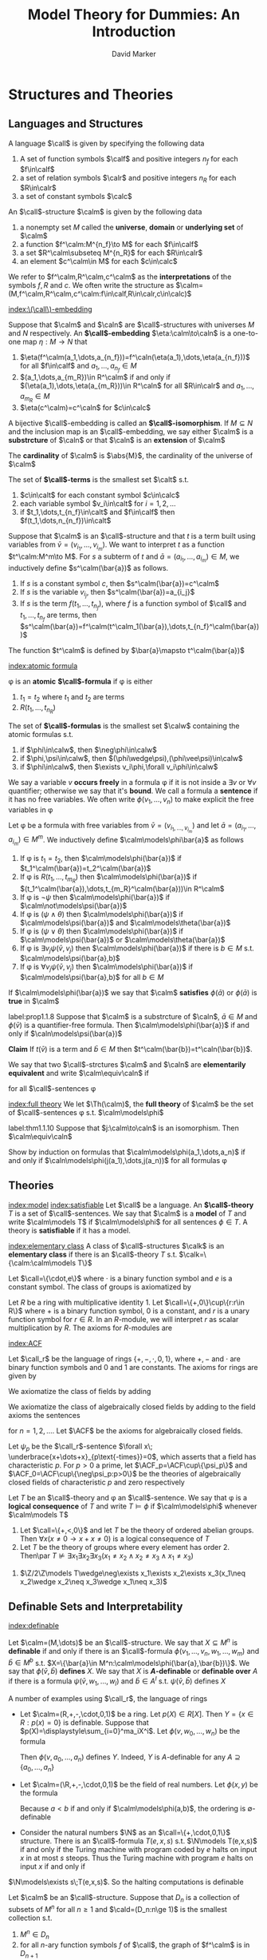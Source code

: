 #+TITLE: Model Theory for Dummies: An Introduction
#+AUTHOR: David Marker


#+LATEX_HEADER: \input{preamble.tex}
#+EXPORT_FILE_NAME: ../latex/ModelTheoryAnIntroduction/ModelTheoryAnIntroduction.tex
* Structures and Theories
** Languages and Structures
   #+ATTR_LATEX: :options []
   #+BEGIN_definition
   A language $\call$ is given by specifying the following data
   1. A set of function symbols $\calf$ and positive integers $n_f$ for each
      $f\in\calf$
   2. a set of relation symbols $\calr$ and positive integers $n_R$ for each
      $R\in\calr$
   3. a set of constant symbols $\calc$
   #+END_definition

   #+ATTR_LATEX: :options []
   #+BEGIN_definition
   An \(\call\)-structure $\calm$ is given by the following data
   1. a nonempty set $M$ called the *universe*, *domain* or *underlying set*
      of $\calm$
   2. a function $f^\calm:M^{n_f}\to M$ for each $f\in\calf$
   3. a set $R^\calm\subseteq M^{n_R}$ for each $R\in\calr$
   4. an element $c^\calm\in M$ for each $c\in\calc$
   #+END_definition

   We refer to $f^\calm,R^\calm,c^\calm$ as the *interpretations* of the
   symbols $f,R$ and $c$. We often write the structure as
   $\calm=(M,f^\calm,R^\calm,c^\calm:f\in\calf,R\in\calr,c\in\calc)$ 

   [[index:\(\call\)-embedding]]
   #+ATTR_LATEX: :options []
   #+BEGIN_definition
   Suppose that $\calm$ and $\caln$ are \(\call\)-structures with universes $M$
   and $N$ respectively. An *\(\call\)-embedding* $\eta:\calm\to\caln$ is a
   one-to-one map $\eta:M\to N$ that
   1. $\eta(f^\calm(a_1,\dots,a_{n_f}))=f^\caln(\eta(a_1),\dots,\eta(a_{n_f}))$
      for all $f\in\calf$ and $a_1,\dots,a_{n_f}\in M$
   2. $(a_1,\dots,a_{m_R})\in R^\calm$ if and only if
      $(\eta(a_1),\dots,\eta(a_{m_R}))\in R^\caln$ for all $R\in\calr$ and
      $a_1,\dots,a_{m_R}\in M$
   3. $\eta(c^\calm)=c^\caln$ for $c\in\calc$
   #+END_definition

   A bijective \(\call\)-embedding is called an *\(\call\)-isomorphism*. If
   $M\subseteq N$ and the inclusion map is an \(\call\)-embedding, we say either
   $\calm$ is a *substrcture* of $\caln$ or that $\caln$ is an *extension*
   of $\calm$

   The *cardinality* of $\calm$ is $\abs{M}$, the cardinality of the universe of \(\calm\)

   #+ATTR_LATEX: :options []
   #+BEGIN_definition
   The set of *\(\call\)-terms* is the smallest set $\calt$ s.t.
   1. $c\in\calt$ for each constant symbol $c\in\calc$
   2. each variable symbol $v_i\in\calt$ for $i=1,2,\dots$
   3. if $t_1,\dots,t_{n_f}\in\calt$ and $f\in\calf$ then
      $f(t_1,\dots,n_{n_f})\in\calt$ 
   #+END_definition


   Suppose that $\calm$ is an \(\call\)-structure and that $t$ is a term built
   using variables from $\bar{v}=(v_{i_1},\dots,v_{i_m})$. We want to interpret
   $t$ as a function $t^\calm:M^m\to M$. For $s$ a subterm of $t$ and
   $\bar{a}=(a_{i_1},\dots,a_{i_m})\in M$, we inductively define
   $s^\calm(\bar{a})$ as follows.
   1. If $s$ is a constant symbol $c$, then $s^\calm(\bar{a})=c^\calm$
   2. If $s$ is the variable $v_{i_j}$, then $s^\calm(\bar{a})=a_{i_j}$
   3. If $s$ is the term $f(t_1,\dots,t_{n_f})$, where $f$ is a function symbol
      of $\call$ and $t_1,\dots,t_{n_f}$ are terms, then 
      $s^\calm(\bar{a})=f^\calm(t^\calm_1(\bar{a}),\dots,t_{n_f}^\calm(\bar{a}))$

      
   The function $t^\calm$ is defined by $\bar{a}\mapsto t^\calm(\bar{a})$

   [[index:atomic formula]]
   #+ATTR_LATEX: :options []
   #+BEGIN_definition
   \phi is an *atomic* *\(\call\)-formula* if \phi is either
   1. $t_1=t_2$ where $t_1$ and $t_2$ are terms
   2. $R(t_1,\dots,t_{n_R})$


   The set of *\(\call\)-formulas* is the smallest set $\calw$ containing the
   atomic formulas s.t.
   1. if $\phi\in\calw$, then $\neg\phi\in\calw$
   2. if $\phi,\psi\in\calw$, then $(\phi\wedge\psi),(\phi\vee\psi)\in\calw$
   3. if $\phi\in\calw$, then $\exists v_i\phi,\forall v_i\phi\in\calw$
   #+END_definition

   We say a variable $v$ *occurs freely* in a formula \phi if it is not
   inside a $\exists v$ or $\forall v$ quantifier; otherwise we say that it's
   *bound*. We call a formula a *sentence* if it has no free variables. We
   often write $\phi(v_1,\dots,v_n)$ to make explicit the free variables in \phi

   #+ATTR_LATEX: :options []
   #+BEGIN_definition
   Let \phi be a formula with free variables from
   $\bar{v}=(v_{i_1,\dots,v_{i_m}})$ and let $\bar{a}=(a_{i_1},\dots,a_{i_m})\in
   M^m$. We inductively define $\calm\models\phi\bar{a}$ as follows
   1. If \phi is $t_1=t_2$, then $\calm\models\phi(\bar{a})$ if
      $t_1^\calm(\bar{a})=t_2^\calm(\bar{a})$ 
   2. If \phi is $R(t_1,\dots,t_{m_R})$ then $\calm\models\phi(\bar{a})$ if
      $(t_1^\calm(\bar{a}),\dots,t_{m_R}^\calm(\bar{a}))\in R^\calm$
   3. If \phi is $\neg\psi$ then $\calm\models\phi(\bar{a})$ if
      $\calm\not\models\psi(\bar{a})$
   4. If \phi is $(\psi\wedge\theta)$ then $\calm\models\phi(\bar{a})$ if
      $\calm\models\psi(\bar{a})$ and
      $\calm\models\theta(\bar{a})$
   5. If \phi is $(\psi\vee\theta)$ then $\calm\models\phi(\bar{a})$ if
      $\calm\models\psi(\bar{a})$ or
      $\calm\models\theta(\bar{a})$
   6. If \phi is $\exists v_j\psi(\bar{v},v_j)$ then $\calm\models\phi(\bar{a})$
      if there is $b\in M$ s.t. $\calm\models\psi(\bar{a},b)$
   7. If \phi is $\forall v_j\psi(\bar{v},v_j)$ then $\calm\models\phi(\bar{a})$
      if $\calm\models\psi(\bar{a},b)$ for all $b\in M$
   #+END_definition


   If $\calm\models\phi(\bar{a})$ we say that $\calm$ *satisfies*
   $\phi(\bar{a})$ or $\phi(\bar{a})$ is *true* in $\calm$

   #+ATTR_LATEX: :options []
   #+BEGIN_proposition
   label:prop1.1.8
   Suppose that $\calm$ is a substrcture of $\caln$, $\bar{a}\in M$ and
   $\phi(\bar{v})$ is a quantifier-free formula. Then
   $\calm\models\phi(\bar{a})$ if and only if $\caln\models\psi(\bar{a})$
   #+END_proposition

   #+BEGIN_proof
   *Claim* If $t(\bar{v})$ is a term and $\bar{b}\in M$ then
   $t^\calm(\bar{b})=t^\caln(\bar{b})$. 
   #+END_proof

   #+ATTR_LATEX: :options []
   #+BEGIN_definition
   We say that two \(\call\)-strctures $\calm$ and $\caln$ are *elementarily*
   *equivalent* and write $\calm\equiv\caln$ if
   \begin{equation*}
    \calm\models\phi\text{ if and only if } \caln\models\phi
   \end{equation*}
   for all \(\call\)-sentences \phi
   #+END_definition

   [[index:full theory]]
   We let $\Th(\calm)$, the *full theory* of $\calm$ be the set of
   \(\call\)-sentences \phi s.t. $\calm\models\phi$

   #+ATTR_LATEX: :options []
   #+BEGIN_theorem
   label:thm1.1.10
   Suppose that $j:\calm\to\caln$ is an isomorphism. Then $\calm\equiv\caln$
   #+END_theorem

   #+BEGIN_proof
   Show by induction on formulas that $\calm\models\phi(a_1,\dots,a_n)$ if and
   only if $\caln\models\phi(j(a_1),\dots,j(a_n))$ for all formulas \phi
   #+END_proof
** Theories
   [[index:model]]
   [[index:satisfiable]]
   Let $\call$ be a language. An *\(\call\)-theory* $T$ is a set of
   \(\call\)-sentences. We say that $\calm$ is a *model* of $T$ and write
   $\calm\models T$ if $\calm\models\phi$ for all sentences $\phi\in T$. A
   theory is *satisfiable* if it has a model.

   [[index:elementary class]]
   A class of \(\call\)-structures $\calk$ is an *elementary class* if there
   is an \(\call\)-theory $T$ s.t. $\calk=\{\calm:\calm\models T\}$
   #+ATTR_LATEX: :options [Groups]
   #+BEGIN_examplle
   Let $\call=\{\cdot,e\}$ where $\cdot$ is a binary function symbol and $e$ is a 
   constant symbol. The class of groups is axiomatized by
   \begin{align*}
   &\forall x\;e\cdot x=x\cdot e=x\\
   &\forall x\forall y\forall z\;x\cdot(y\cdot z)=(x\cdot y)\cdot z\\
   &\forall x\exists y\;x\cdot y=y\cdot x= e
   \end{align*}
   #+END_examplle

   #+ATTR_LATEX: :options [Left \(R\)-modules]
   #+BEGIN_examplle
   Let $R$ be a ring with multiplicative identity 1. Let
   $\call=\{+,0\}\cup\{r:r\in R\}$ where $+$ is a binary function symbol, 0 is a
   constant, and $r$ is a unary function symbol for $r\in R$. In an
   \(R\)-module, we will interpret $r$ as scalar multiplication by $R$. The
   axioms for \(R\)-modules are
   \begin{align*}
   &\forall x\e r(x+y)=r(x)+r(y)\text{ for each }r\in R\\
   &\forall x\e (r+s)(x)=r(x)+s(x)\text{ for each }r,s\in R\\
   &\forall x\e r(s(x))=rs(x)\text{ for } r,s\in R\\
   &\forall x\e 1(x)=x
   \end{align*}
   #+END_examplle
   [[index:ACF]]
   #+ATTR_LATEX: :options [Rings and Fields]
   #+BEGIN_examplle
   Let $\call_r$ be the language of rings $\{+,-,\cdot,0,1\}$, where $+,-$ and $\cdot$
   are binary function symbols and $0$ and $1$ are constants. The axioms for rings are given 
   by
   \begin{align*}
   &\forall x\forall y\forall z\;(x-y=z\leftrightarrow x=y+z)\\
   &\forall x\;x\cdot 0=0\\
   &\forall x\forall y\forall z\;x\cdot(y\cdot z)=(x\cdot y)\cdot z\\
   &\forall x\;x\cdot 1=1\cdot x=x\\
   &\forall x\forall y\forall z\;x\cdot(y+z)=(x\cdot y)+(x\cdot z)\\
   &\forall x\forall y\forall z\;(x+y)\cdot z=(x\cdot z)+(y\cdot z)
   \end{align*}
   We axiomatize the class of fields by adding
   \begin{align*}
   &\forall x\forall y\;x\cdot y=y\cdot x\\
   &\forall x\;(x\neq 0\to\exists y\;x\cdot y=1)
   \end{align*}
   We axiomatize the class of algebraically closed fields by adding to the field axioms the sentences
   \begin{equation*}
   \forall a_0\dots\forall a_{n-1}\exists x\;x^n+\displaystyle\sum_{i=1}^{n-1}
   a_ix^i=0
   \end{equation*}
   for $n=1,2,\dots$. Let \(\ACF\) be the axioms for algebraically closed fields.

   Let $\psi_p$ be the \(\call_r\)-sentence $\forall x\;
   \underbrace{x+\dots+x}_{p\text{-times}}=0$, which asserts that a field has characteristic
   $p$. For $p>0$ a prime, let $\ACF_p=\ACF\cup\{\psi_p\}$ and
   $\ACF_0=\ACF\cup\{\neg\psi_p:p>0\}$ be the theories of algebraically
   closed fields of characteristic $p$ and zero respectively
   #+END_examplle

   #+ATTR_LATEX: :options []
   #+BEGIN_definition
   Let $T$ be an \(\call\)-theory and \phi an \(\call\)-sentence. We say that
   \phi is a *logical consequence* of $T$ and write $T\models\phi$ if
   $\calm\models\phi$ whenever $\calm\models T$
   #+END_definition

   #+ATTR_LATEX: :options []
   #+BEGIN_proposition
   1. Let $\call=\{+,<,0\}$ and let $T$ be the theory of ordered abelian groups.
      Then $\forall x(x\neq 0\to x+x\neq 0)$ is a logical consequence of $T$
   2. Let $T$ be the theory of groups where every element has order 2. Then\par
      $T\not\models\exists x_1\exists x_2\exists x_3(x_1\neq x_2\wedge
      x_2\neq x_3\wedge x_1\neq x_3)$
   #+END_proposition

   #+BEGIN_proof
   2. $\Z/2\Z\models T\wedge\neg\exists x_1\exists x_2\exists x_3(x_1\neq x_2\wedge
      x_2\neq x_3\wedge x_1\neq x_3)$
   #+END_proof
** Definable Sets and Interpretability
   [[index:definable]]
   #+ATTR_LATEX: :options []
   #+BEGIN_definition
   Let $\calm=(M,\dots)$ be an \(\call\)-structure. We say that $X\subseteq M^n$
   is *definable* if and only if there is an \(\call\)-formula 
   $\phi(v_1,\dots,v_n,w_1,\dots,w_m)$ and $\bar{b}\in M^b$ s.t. 
   $X=\{\bar{a}\in M^n:\calm\models\phi(\bar{a},\bar{b})\}$. We say that
   $\phi(\bar{v},\bar{b})$ *defines* $X$. We say that $X$ is
   *\(A\)-definable* or *definable over*  $A$ if there is a formula 
   $\psi(\bar{v},w_1,\dots,w_l)$ and $\bar{b}\in A^l$ s.t.
   $\psi(\bar{v},\bar{b})$ defines $X$
   #+END_definition

   A number of examples using $\call_r$, the language of rings
   * Let $\calm=(R,+,-,\cdot,0,1)$ be a ring. Let $p(X)\in R[X]$. Then 
     $Y=\{x\in R:p(x)=0\}$ is definable. Suppose that
     $p(X)=\displaystyle\sum_{i=0}^ma_iX^i$. Let $\phi(v,w_0,\dots,w_n)$ be the
     formula
     \begin{equation*}
     w_n\cdot\underbrace{v\cdots v}_{n\text{-times}}+\dots+w_1\cdot v+w_0=0
     \end{equation*}
     Then $\phi(v,a_0,\dots,a_n)$ defines $Y$. Indeed, $Y$ is \(A\)-definable
     for any $A\supseteq\{a_0,\dots,a_n\}$
   * Let $\calm=(\R,+,-,\cdot,0,1)$ be the field of real numbers. Let
     $\phi(x,y)$ be the formula 
     \begin{equation*}
     \exists z(z\neq 0\wedge y=x+z^2)
     \end{equation*}
     Because $a<b$ if and only if $\calm\models\phi(a,b)$, the ordering is
     \(\emptyset\)-definable 
   * Consider the natural numbers $\N$ as an $\call=\{+,\cdot,0,1\}$ structure.
     There is an \(\call\)-formula $T(e,x,s)$ s.t. $\N\models T(e,x,s)$ if and
     only if the Turing machine with program coded by $e$ halts on input $x$ in
     at most $s$ steops. Thus the Turing machine with program $e$ halts on input
     $x$ if and only if

 $\N\models\exists s\;T(e,x,s)$. So the halting
     computations is definable

     
   #+ATTR_LATEX: :options []
   #+BEGIN_proposition
   Let $\calm$ be an \(\call\)-structure. Suppose that $D_n$ is a collection of
   subsets of $M^n$ for all $n\ge 1$ and $\cald=(D_n:n\ge 1)$ is the smallest
   collection s.t. 
   1. $M^n\in D_n$
   2. for all \(n\)-ary function symbols $f$ of $\call$, the graph of $f^\calm$
      is in $D_{n+1}$
   3. for all \(n\)-ary relation symbols $R$ of $\call$, $R^\calm\in D_n$
   4. for all $i,j\le n$, $\{(x_1,\dots,x_n)\in M^n:x_i=x_j\}\in D_n$
   5. if $X\in D_n$, then $M\times X\in D_{n+1}$
   6. each $D_n$ is cloed under complement, union and intersection
   7. if $X\in D_{n+1}$ and $\pi:M^{n+1}\to M^n$ is the projection 
      $(x_1,\dots,x_{n+1})\mapsto(x_1,\dots,x_n)$, then $\pi(X)\in D_n$
   8. if $X\in D_{n+m}$ and $b\in M^m$, then $\{a\in M^n:(a,b)\in X\}\in D_n$
      

   Thus $X\subseteq M^n$ is definable if and only if $X\in D_n$
   #+END_proposition

   #+ATTR_LATEX: :options []
   #+BEGIN_proposition
   Let $\calm$ be an \(\call\)-structure. If $X\subset M^n$ is \(A\)-definable,
   then every \(\call\)-automorphism of $\calm$ that fixes $A$ pointwise fixes
   $X$ setwise(that is, if \sigma is an automorphism of $M$ and $\sigma(a)=a$
   for all $a\in A$, then $\sigma(X)=X$)
   #+END_proposition

   #+BEGIN_proof
   \begin{equation*}
   \calm\models\psi(\bar{v},\bar{a})\leftrightarrow
   \calm\models\psi(\sigma(\bar{v}),\sigma(\bar{a}))\leftrightarrow
   \calm\models\psi(\sigma(\bar{v}),\bar{a})
   \end{equation*}
   In other words, $\bar{b}\in X$ if and only if $\sigma(\bar{b})\in X$
   #+END_proof

   #+ATTR_LATEX: :options []
   #+BEGIN_definition
    A subset $S$ of a field $L$ is *algebraically independent* over a
    subfield $K$ if the elements of 
    $S$ do not satisfy any non-trivial polynomial equation with
    coefficients in $K$ 
   #+END_definition

   
   #+ATTR_LATEX: :options []
   #+BEGIN_corollary
    The set of real numbers is not definable in the field of complex numbers
   #+END_corollary

   #+BEGIN_proof
   If $\R$ where definable, then it would be definable over a finite
   $A\subset\C$. Let $r,s\in\C$ be algebraically independent over $A$ with
   $r\in\R$ and $s\not\in\R$. There is an automorphism \sigma of $\C$ s.t.
   $\sigma|A$ is the identity and $\sigma(r)=s$. Thus $\sigma(\R)\neq\R$ and
   $\R$ is not definable over $A$
   #+END_proof
   
   We say that an \(\call_0\)-structure $\caln$ is *definably interpreted* in
   an \(\call\)-structure $\calm$ if and only if we can find a definable
   $X\subseteq M^n$ for some $n$ and we can interpret the symbols of $\call_0$
   as definable subsets and functions on $X$ so that the resulting
   \(\call_0\)-structure is isomorphic to $\calm$


   For example, let $K$ be a field and $G$ be $\GL_2(K)$, the group of
   invertible $2\times 2$ matrices over $K$. Let $X=\{(a,b,c,d)\in K^4:ad-bc\neq
   0\}$. Let $f:X^2\to X$ by
   \begin{align*}
   f((a_1,b_1,&c_1,d_1),(a_2,b_2,c_2,d_2))=\\
   &(a_1a_2+b_1c_2,a_1b_2+b_1d_2,c_1a_2+d_1c_2,c_1b_2+d_1d_2)
   \end{align*}
   $X$ and $f$ are definable in $(K,+,\cdot)$, and the set $X$ with operation
   $f$ is isomorphic to $\GL_2(K)$, where the identity element of $X$ is
   $(1,0,0,1)$ 

   Clearly, $(\GL_n(K),\cdot,e)$ is definably interpreted in $(K,+,\cdot,0,1)$.
   A *linear algebraic group* over $K$ is a subgroup of $\GL_n(K)$ defined by
   polynomial equations over $K$. Any linear algebraic group over $K$ is
   definably interpreted in $K$

   Let $F$ be an infinite field and let $G$ be the group of matrices of the form 
   #+ATTR_LATEX: :mode math :environment pmatrix
   | a | b |
   | 0 | 1 |

   where $a,b\in F, a\neq 0$. This group is isomorphic to the group of affine
   transformations $x\mapsto ax+b$, where $a,b\in F$ and $a\neq 0$

   We will show that $F$ is definably interpreted in the group $G$. Let
   \begin{equation*}
    \alpha=\begin{pmatrix}
           1&1\\
           0&1\\
           \end{pmatrix}\text{ and }
   \beta=\begin{pmatrix}
   \tau&0\\
   0&1\\
         \end{pmatrix}
   \end{equation*}
   where $\tau\neq 0$. Let
   \begin{gather*}
   A=\{g\in G:g\alpha=\alpha g\}=\{\begin{pmatrix}
   1&x\\
   0&1\\
                                   \end{pmatrix}:x\in F\}\\
   B=\{g\in G:g\beta=\beta g\}=\{\begin{pmatrix}
   x&0\\
   0&1\\
                                   \end{pmatrix}:x\neq 0\}
   \end{gather*}
   Clearly $A,B$ are definable using parameters \alpha and \beta

   $B$ acts on $A$ by conjugation
   \begin{equation*}
   \begin{pmatrix}
   x&0\\
   0&1
   \end{pmatrix}^{-1}
   \begin{pmatrix}
   1&y\\
   0&1\\
   \end{pmatrix}
   \begin{pmatrix}
   x&0\\
   0&1\\
   \end{pmatrix}=
   \begin{pmatrix}
   1&\frac{y}{x}\\
   0&1
   \end{pmatrix}
   \end{equation*}
   We can define the map $i:A\backslash\{1\}\to B$ by $i(a)=b$ if and only if
   $b^{-1}ab=\alpha$, that is
   \begin{equation*}
   i \begin{pmatrix}
   1&x\\
   0&1
     \end{pmatrix}=
   \begin{pmatrix}
   x&0\\
   0&1
   \end{pmatrix}
   \end{equation*}
   Define an operation $*$ on $A$ by
   \begin{equation*}
   a*b=
   \begin{cases}
   i(b)a(i(b))^{-1}&\text{if } b\neq I\\
   1&\text{if } b=I
   \end{cases}
   \end{equation*}
   where $I$ is the identity matrix. Now $(F,+,\cdot,0,1)\cong (A,\cdot,*,1,\alpha)$


   Very complicated structures can often be interpreted in seemingly simpler
   ones. For example, any structure in a countable language can be interpreted
   in a graph. Let $(A,<)$ be a linear order. For each $a\in A$, $G_A$ will have
   vertices $a,x_1^a,x_2^a,x_3^a$ and contain the subgraph

   \begin{center}
   \begin{tikzpicture}
   \tikzstyle{vertex}=[circle,fill=black,minimum size=1pt,inner sep=2pt]
   \node[vertex,label=left:$x_2^a$] (2) at (0,0) {};
   \node[vertex,label=right:$x^a_3$] (3) at (2,0) {};
   \node[vertex,label=right:$x^a_1$] (1) at (1,-1) {};
   \node[vertex,label=right:$a$] (a) at (1,-2) {};
   \draw (2) -- (3) -- (1) -- (2);
   \draw (a) -- (1);
   \end{tikzpicture}
   \end{center}

   If $a<b$, then $G_A$ will have vertices $y_1^{a,b},y_2^{a,b},y_3^{a,b}$ and
   contain the subgraph
   
   \begin{center}
   \begin{tikzpicture}
   \tikzstyle{vertex}=[circle,fill=black,minimum size=1pt,inner sep=2pt]
   \tikzstyle{empty}=[circle,fill=black,minimum size=1pt,inner sep=0]
   \node[vertex,label=left:$y_2^{a,b}$] (2) at (2,2) {};
   \node[label=left:$y_1^{a,b}$,inner sep=0] (1) at (1,1) {};
   \node[vertex,label=right:$y_3^{a,b}$] (3) at (2,1) {};
   \node[vertex,label=left:$a$] (a) at (0,0) {};
   \node[vertex,label=right:$b$] (b) at (4,0) {};
   \draw (a) -- (2);
   \draw (1) -- (3);
   \draw (2) -- (b);
   \end{tikzpicture}
   \end{center}


   Let $V_A=A\cup\{x_1^a,x_2^a,x_3^a:a\in
   A\}\cup\{y_1^{a,b},y_2^{a,b},y_3^{a,b}:a,b\in A\text{ and }a<b\}$, and let
   $R_A$ be the smallest symmetric relation containing all edges drawn above.

   For example, if $A$ is the three-element linear order $a<b<c$, then $G_A$ is
   the graph

   \begin{center}
   \begin{tikzpicture}[scale=0.8,transform shape]
   \tikzstyle{vertex}=[circle,fill=black,minimum size=1pt,inner sep=2pt]
   \tikzstyle{empty}=[circle,fill=black,minimum size=1pt,inner sep=0]
   \node[vertex,label=left:$x_2^a$] (a2) at (0,0) {};
   \node[vertex,label=left:$x_2^b$] (b2) at (4,0) {};
   \node[vertex,label=left:$x_2^c$] (c2) at (8,0) {};
   \node[vertex,label=right:$x_1^c$] (c1) at (9,1) {};
   \node[vertex,label=right:$x_1^b$] (b1) at (5,1) {};
   \node[vertex,label=right:$x_1^a$] (a1) at (1,1) {};
   \node[vertex,label=right:$x_3^a$] (a3) at (2,0) {};
   \node[vertex,label=right:$x_3^b$] (b3) at (6,0) {};
   \node[vertex,label=right:$x_3^c$] (c3) at (10,0) {};
   \node[vertex,label=left:$a$] (a) at (1,2) {};
   \node[vertex,label=above:$b$] (b) at (5,2) {};
   \node[vertex,label=right:$c$] (c) at (9,2) {};
   \node[vertex,label=below:$y_1^{a,b}$] (ab1) at (2,2.5) {};
   \node[vertex,label=below:$y_1^{b,c}$] (bc1) at (6,2.5) {};
   \node[vertex,label=below:$y_3^{a,b}$] (ab3) at (3,2.5) {};
   \node[vertex,label=right:$y_2^{a,b}$] (ab2) at (3,3) {};
   \node[vertex,label=below:$y_3^{b,c}$] (bc3) at (7,2.5) {};
   \node[vertex,label=right:$y_2^{b,c}$] (bc2) at (7,3) {};
   \node[vertex,label=below:$y_3^{a,c}$] (ac3) at (5,4) {};
   \node[vertex,label=below:$y_2^{a,c}$] (ac2) at (5,6) {};
   \node[vertex,label=below:$y_1^{a,c}$] (ac1) at (3,4) {};
   \draw (a2) -- (a1) -- (a3) -- (a2);
   \draw (a1) -- (a);
   \draw (b2) -- (b1) -- (b3) -- (b2);
   \draw (b1) -- (b);
   \draw (c2) -- (c1) -- (c3) -- (c2);
   \draw (c1) -- (c);
   \draw (a) -- (ac2);
   \draw (ac2) -- (c);
   \draw (a) -- (ab2);
   \draw (ab1) -- (ab3);
   \draw (ac1) -- (ac3);
   \draw (bc1) -- (bc3);
   \draw (b) -- (bc2);
   \draw (b) -- (ab2);
   \draw (c) -- (bc2);
   \end{tikzpicture}
   \end{center}

   Let $\call=\{R\}$ where $R$ is a binary relation. Let $\phi(x,u,v,w)$ be the
   formula asserting that $x,u,v,w$ are distinct, there are edges
   $(x,u),(u,v),(v,w),(u,w)$ and these are the only edges involving $u,v,w$.
   $G_A\models\phi(a,x_1^a,x_2^a,x_3^a)$ for all $a\in A$.

   $\psi(x,y,u,v,w)$ asserts that $x,y,u,v,w$ are distinct. $(x,u),(u,v),(u,w),(v,y)$

   Define $\theta_i(z)$ as follows:
   \begin{align*}
   &\theta_0(z):=\exists u\exists v\exists w\;\phi(z,u,v,w)\\
   &\theta_1(z):=\exists x\exists v\exists w\;\phi(x,z,v,w)\\
   &\theta_2(z):=\exists u\exists u\exists w\;\phi(x,u,z,w)\\
   &\theta_3(z):=\exists x\exists y\exists v\exists w\;\psi(x,y,z,v,w)\\
   &\theta_4(z):=\exists x\exists y\exists u\exists w\;\psi(x,y,u,z,w)\\
   &\theta_5(z):=\exists x\exists y\exists u\exists v\;\psi(x,y,u,v,z)\\
   \end{align*}
   If $a,b\in A$ and $a<b$, then
   \begin{equation*}
   G_A\models\theta_0(a)\wedge\theta_1(x^a_1)\wedge\theta_2(x^a_2)\wedge
   \theta_2(x^a_3)
   \end{equation*}
   and 
   \begin{equation*}
   G_A\models\theta_3(y_1^{a,b})\wedge\theta_4(y_2^{a,b})\wedge\theta_5(
   y_3^{a,b})
   \end{equation*}
   #+ATTR_LATEX: :options []
   #+BEGIN_lemma
   If $(A,<)$ is a linear order, then for all vertices $x$ in $G$, there is a
   unique $i\le 5$ s.t. $G_A\models\theta_i(x)$
   #+END_lemma

   Let $T$ be the \(\call\)-theory with the following axioms
   1. $R$ is symmetric and irreflexive
   2. for all $x$, exactly one $\theta_i$ holds
   3. if $\theta_0(x)$ and $\theta_0(y)$ then $\neg R(x,y)$
   4. if $\exists u\exists v\exists w\;\psi(x,y,u,v,w)\\$ then
      $\forall u_1\forall v_1\forall w_1\neg\psi(y,x,u_1,v_1,w_1)$
   5. if $\exists u\exists v\exists w\;\psi(x,y,u,v,w)$ and 
      $\exists u\exists v\exists w\;\psi(y,z,u,v,w)$ then\par
      $\exists u\exists v\exists w\;\psi(x,z,u,v,w)$
   6. if $\theta_0(x)$ and $\theta_0(y)$, then either $x=y$ or 
      $\exists u\exists v\exists w\;\psi(x,y,u,v,w)$ or
      $\exists u\exists v\exists w\;\psi(y,x,u,v,w)$
   7. if $\phi(x,u,v,w)\wedge\phi(x,u',v',w')$, then
      $u=u',v=v',w=w'$
   8. if $\psi(x,y,u,v,w)\wedge\psi(x,y,u',v',w')$, then
      $u'=u,v=v',w=w'$


   If $(A,<)$ is a linear order, then $G_A\models T$

   Suppose $G\models T$. Let $X_G=\{x\in G:G\models\theta_0(x)\}$

   #+ATTR_LATEX: :options []
   #+BEGIN_lemma
   If $(A,<)$ is a linear order, then $(X_{G_A},<_{G_A})\cong(A,<)$. Moreover,
   $G_{X_G}\cong G$ for all $G\models T$
   #+END_lemma

   #+ATTR_LATEX: :options []
   #+BEGIN_definition
   An \(\call_0\)-structure $\caln$ is *interpretable* in an
   \(\call\)-structure $M$ if there is a definable $X\subseteq M^n$, a definable
   equivalence relation $E$ on $X$, and for each symbol of $\call_0$ we can find
   definable \(E\)-invariant sets on X s.t. $X/E$ with the induced structure is
   isomorphic to $\caln$
   #+END_definition
** Answers to Exercises
   #+BEGIN_exercise
   1. transform $\psi$ to CNF
   2. prenex normal form
   #+END_exercise
   #+BEGIN_exercise
   1. 
      \begin{tikzpicture}[scale=0.6]
      \tikzstyle{vertex}=[circle,fill=black,minimum size=1pt,inner sep=2pt]
      \node[vertex,label=above:$s$] (1) at (0,1) {};
      \node[vertex,label=above:$e$] (0) at (0,0) {};
      \node[vertex,label=above:$r$] (2) at (1,0) {};
      \node[vertex,label=above:$rs$] (3) at (1,1) {};
      \end{tikzpicture}
   2. enumerate $\calm$'s functions, relations and constants
   #+END_exercise
   #+BEGIN_exercise
   [fn:stack]
   Note that every \(\call\)-structure $\calm$ of size $\kappa$ is isomorphic to an
   \(\call\)-structure with domain $\kappa$. For each relation symbols, we have $2^\kappa$
   options. If the language has size $\lambda$, this is at most 
   $(2^\kappa)^\lambda=2^{\kappa\cdot\lambda}=2^{\max(\lambda,\kappa)}$
   #+END_exercise

   #+BEGIN_exercise
   \begin{align*}
   T\models\phi&\Leftrightarrow\forall \calm\;\calm\models T\to\calm\models\phi\\
   &\Leftrightarrow\forall \calm\;\calm\models T'\to\calm\models\phi\\
   &\Leftrightarrow T'\models\phi
   \end{align*}
   #+END_exercise
   #+BEGIN_exercise
   Follow the definition
   #+END_exercise

   #+BEGIN_exercise
   Since there is no model $\calm$ s.t. $\calm\models T$. It's true that 
   $T\models \phi$
   #+END_exercise

   #+BEGIN_exercise
   1. Suppose $\calm\models\phi$, then $E^\calm$ is an equivalent relation and
      each equivalence class's cardinality is 2
   2. follows from number theory
   3. cite:DBLP:journals/bsl/DurandJMM12
   #+END_exercise

   #+BEGIN_exercise
   TBD
   #+END_exercise

   #+BEGIN_exercise
   $G(f)=\{(\bar{x},\bar{y})\in M^{n+m}\mid\phi(\bar{x},\bar{y})\}$ and 
   $G(g)=\{(\bar{y},\bar{z})\in M^{m+l}\mid\psi(\bar{y},\bar{z})\}$. Hence
   $G(g\circ f)=\{(\bar{x},\bar{z})\in M^{n+l}\mid \phi(\bar{x},\bar{y})
   \wedge \psi(\bar{y},\bar{z})\}$
   #+END_exercise

   #+BEGIN_exercise
   $\phi(\bar{a},b)$ really defines a function and since 
   $\phi(\bar{a},y)\to y=b$
   #+END_exercise

* Basic Techniques
** The Compactness Theorem

   Some points of proofs
   * Proofs are finite
   * (Soundness) If \(T\vdash\phi\), then \(T\models\phi\)
   * If \(T\) is a finite set of sentences, then there is an algorithm that,
     when given a sequence of \(\call\)-formulas \sigma and an \(\call\)-sentence \phi,
     will decide whether \sigma is a proof of \phi from $T$

   [[index:recursive]]
   A language $\call$ is *recursive* if there is an algorithm that decides
   whether a sequence of symbols is an \(\call\)-formula. An \(\call\)-theory
   $T$ is *recursive* if there is an algorithm that when given an
   \(\call\)-sentence \phi as input, decides whether $\phi\in T$

   #+ATTR_LATEX: :options []
   #+BEGIN_proposition
   label:prop2.1.1
   If \(\call\) is a recursive language and $T$ is a recursive \(\call\)-theory,
   then $\{\phi:T\vdash\phi\}$ is recursively enumerable; that is, there is an
   algorithm that when given \phi as input will halt accepting if $T\vdash\phi$
   and not halt if $T\not\vdash\phi$
   #+END_proposition
   #+BEGIN_proof
   There is $\sigma_0,\sigma_1,\dots$ a computable listing of all finite
   sequence of \(\call\)-formulas. At stage $i$, we check to see whether
   $\sigma_i$ is a proof of \psi from $T$. If it is, then halt.
   #+END_proof

   #+ATTR_LATEX: :options [Gödel's Completeness Theorem]
   #+BEGIN_theorem
   Let $T$ be an \(\call\)-theory and \phi an \(\call\)-sentence, then
   $T\models\phi$ if and only if $T\vdash \phi$
   #+END_theorem

   We say that an \(\call\)-theory $T$ is *inconsistent* if
   $T\vdash(\phi\wedge\neg\phi)$ for some sentence \phi.

   #+ATTR_LATEX: :options []
   #+BEGIN_corollary
   $T$ is consistent if and only if $T$ is satisfiable
   #+END_corollary

   #+BEGIN_proof
   Supose that $T$ is not satisfiable, then every model of $T$ is a model of
   $\phi\wedge\neg\phi$. Thus by the Completeness theorem
   $T\vdash(\phi\wedge\neg\phi)$ 
   #+END_proof


   #+ATTR_LATEX: :options [Compactness Theorem]
   #+BEGIN_theorem
   $T$ is satisfiable if and only if every finite subset of $T$ is satisfiable
   #+END_theorem

   #+BEGIN_proof
   If $T$ is not satisfiable, then $T$ is inconsistent. Let \sigma be a proof of
   a contradiction from  $T$. Because \sigma is finite, only finitely many
   assumptions from $T$ are used in the proof. Thus there is a finite
   $T_0\subseteq T$ s.t. \sigma is a proof of a contradiction from $T_0$
   #+END_proof

*** Henkin Constructions
    [[index:finitely satisfiable]]
    A theory $T$ is *finitely satisfiable* if every finite subset of $T$ is
    satisfiable. We will show that every finitely satisfiable theory $T$ is
    satisfiable.

    #+ATTR_LATEX: :options []
    #+BEGIN_definition
    We say that an \(\call\)-theory $T$ has the *witness property* if whenever
    $\phi(v)$ is an \(\call\)-formula with one free variable $v$, then there is
    a constant symbol $c\in\call$ s.t. $T\vdash(\exists v\phi(v))\to\phi(c)\in T$

    An \(\call\)-theory $T$ is *maximal* if for all $\phi$ either $\phi\in T$ or
    $\neg\phi\in T$
    #+END_definition

    #+ATTR_LATEX: :options []
    #+BEGIN_lemma
    label:lemma2.1.6
    Suppose $T$ is a maximal and finitely satisfiable \(\call\)-theory. If
    $\Delta\subseteq T$ is finite and $\Delta\models\psi$, then $\psi\in T$
    #+END_lemma

    #+BEGIN_proof
    If $\psi\not\in T$, then $\neg\psi\in T$ but $\Delta\cup\{\psi\}$ is
    unsatisfiable 
    #+END_proof

    #+ATTR_LATEX: :options []
    #+BEGIN_lemma
    label:lemma2.1.7
    Suppose that $T$ is a maximal and finitely satisfiable \(\call\)-theory with
    the witness property. Then $T$ has a model. In fact, if \kappa is a cardinal
    and \(\call\) has at most \kappa constant symbols, then there is
    $\calm\models T$ with $\abs{\calm}\le\kappa$
    #+END_lemma
    
    #+BEGIN_proof
    Let $\calc$ be the set of constant symbols of \(\call\). For $c,d\in\calc$,
    we say $c\sim d$ if $c=d\in T$

    *Claim 1* $\sim$ is an equivalence relation. 

    The universe of our model will be $M=\calc/\sim$. Clearly
    $\abs{M}\le\kappa$. We let $c^*$ denote the equivalence class of $c$ and
    interprete $c$ as its equivalence class, that is, $c^\calm=c^*$

    Suppose that $R$ is an \(n\)-ary relation symbol of \(\call\)

    *Claim 2* Suppose that $c_1,\dots,c_n,d_1,\dots,d_n\in\calc$ and $c_i\sim d_i$
    for $i=1,\dots,n$, then $R(\bar{c})$ if and only if $R(\bar{d})$

    By Lemma ref:lemma2.1.6, if one of \(R(\bar{c})\) and \(R(\bar{d})\) is
    in $T$, then both are in $T$

    
    \begin{equation*}
    R^\calm=\{(c_1^*,\dots,c_n^*):R(c_1,\dots,c_n)\in T\}
    \end{equation*}
    Suppose that $f$ is an \(n\)-ary function symbol of \(\call\) and
    $c_1,\dots,c_n\in\calc$. Because  $\underline{\emptyset\models\exists
    vf(c_1,\dots,c_n)=v}$, and $T$ has the witness property, then there is
    $c_{n+1}\in\calc$ s.t. $f(c_1,\dots,c_n)=c_{n+1}\in T$. As above, if
    $d_i\sim c_i$ for $i=1,\dots,n+1$, then $f(d_1,\dots,d_n)=d_{n+1}\in T$.
    Thus we get a well-defined function $f^\calm:M^n\to M$ by
    \begin{equation*}
    f^\calm(c_1^*,\dots,c_n^*)=d^*\text{ if and only if }f(c_1,\dots,c_n)=d\in T
    \end{equation*}

    *Claim 3* Suppose that $t$ is a term using free variables from
    $v_1,\dots,v_n$. If $c_1,\dots,c_n,d\in\calc$, then $t(c_1,\dots,c_n)=d\in
    T$ if and only if $t^\calm(c_1^*,\dots,c_n^*)=d^*$

    (\(\Rightarrow\)) If \(t\) is a constant symbol, then \(c=d\in T\) and
    \(c^\calm=c^*=d^*\)

    If \(t\) is the variable \(v_i\), then \(c_i=d\in T\) and 
    \(t^\calm(c_1^*,\dots,c_n^*)=c_i^*=d^*\)

    Suppose that the claim is true for \(t_1,\dots,t_m\) and \(t\) is
    \(f(t_1,\dots,t_m)\). Using the witness property and Lemma ref:lemma2.1.6,
    we can find \(d,d_1,\dots,d_n\in\calc\) s.t. \(t_i(c_1,\dots,c_n)=d_i\in T\)
    for \(i\le m\) and \(f(d_1,\dots,d_m)=d\in T\). By our induction hypothesis, 
    \(t_i^\calm(c_1^*,\dots,c_n^*)=d_i^*\) and
    \(f^\calm(d_1^*,\dots,d_m^*)=d^*\). Thus \(t^\calm(c_1^*,\dots,c_n^*)=d^*\)

    ($\Leftarrow$) Suppose $t^\calm(c_1^*,\dots,c_n^*)=d^*$. By the witness
    property, there is a $e\in\calc$ s.t. $t(c_1,\dots,c_n)=e\in T$. Using the
    $(\Rightarrow)$ direction of the proof, $t^\calm(c_1^*,\dots,c_n^*)=e^*$.
    Thus $e^*=d^*$ and $e=d\in T$


    *Claim 4* For all \(\call\)-formulas $\phi(v_1,\dots,v_n)$ and
    $c_1,\dots,c_n\in\calc$, $\calm\models\phi(\bar{c}^*)$ if and only if
    $\phi(\bar{c})\in T$

    Suppose that \(\phi\) is \(t_1=t_2\). By Lemma ref:lemma2.1.6 and the
    witness property, we can find \(d_1\) and \(d_2\) s.t. 
    \(t_1(\bar{c})=d_1,t_2(\bar{c})=d_2\in T\). By Claim 3,
    \(t_i^\calm(\bar{c}^*)=d_i^*\). Then
    \begin{align*}
    \calm\models\phi(\bar{c}^*)&\Leftrightarrow d_1^*=d_2^*\\
    &\Leftrightarrow d_1=d_2\in T\\
    &\Leftrightarrow t_1(\bar{c})=t_2(\bar{c})\in T
    \end{align*}

    Suppose that \phi is \(R(t_1,\dots,t_m)\). There are \(d_1,\dots,d_m\in\calc\)
    s.t. \(t_i(\bar{c})=d_i\in T\). Thus
    \begin{align*}
    \calm\models\phi(\bar{c}^*)&\Leftrightarrow \bar{d}^*\in R^\calm\\
    &\Leftrightarrow R(\bar{d})\in T\\
    &\Leftrightarrow\phi(\bar{c})\in T
    \end{align*}
    
    Suppose that the claim is true for \phi. If
    \(\calm\models\neg\phi(\bar{c}^*)\), then
    \(\calm\not\models\phi(\bar{c}^*)\). By the inductive hypothesis,
    \(\phi(\bar{c})\not\in T\). Thus by maximality, \(\neg\phi(\bar{c})\in T\). On
    the other hand, if \(\neg\phi(\bar{c})\in T\), then because $T$ is finitely
    satisfiable, \(\phi(\bar{c})\not\in T\). Thus, by induction,
    \(\calm\not\models\phi(\bar{c}^*)\).

    
    #+END_proof

    #+ATTR_LATEX: :options []
    #+BEGIN_lemma
    label:lemma2.1.8
    Let $T$ be a finitely satisfiable \(\call\)-theory. There is a language
    $\call^*\supseteq\call$ and $T^*\supseteq T$ a finitely satisfiable
    \(\call^*\)-theory s.t. any \(\call^*\)-theory extending $T^*$ has the
    witness property. We can choose $\call^*$ s.t.
    $\abs{\call^*}=\abs{\call}+\aleph_0$ 
    #+END_lemma

    #+BEGIN_proof
    We first show that there is a language $\call_1\supseteq\call$ and a
    finitely satisfiable \(\call_1\)-theory $\call_1\supseteq T$ s.t. for any
    \(\call\)-formula $\phi(v)$ there is an \(\call_1\)-constant symbol $c$ s.t.
    $T_1\models(\exists v\phi(v))\to\phi(c)$. For each \(\call\)-formula
    $\phi(v)$, let $c_\phi$ be a new constant symbol and let
    $\call_1=\call\cup\{c_\phi:\phi(v)\text{ an }\call\text{-formula}\}$. For
    each \(\call\)-formula $\phi(v)$, let $\Theta_\phi$ be the
    \(\call_1\)-sentence
    $(\exists v\phi(v))\to\phi(c_\phi)$. Let
    $T_1=T\cup\{\Theta_\phi:\phi(v)\text{ an }\call\text{-formula}\}$

    *Claim* $T_1$ is finitely satisfiable

    Suppose that $\Delta$ is a finite subset of $T_1$. Then
    $\Delta=\Delta_0\cup\{\Theta_{\phi_1},\dots, \Theta_{\phi_n}\}$ where
    $\Delta_0$ is a finite subset of $T$ and there is $\calm\models\Delta_0$. We
    will make $\calm$ into an
    \(\call\cup\{c_{\phi_1},\dots,c_{\phi_n}\}\)-structure $\calm'$. If
    $\calm\models\exists v\phi(v)$, choose $a_i$ some element of $M$ s.t.
    $\calm\models\phi(a_i)$ and let $c_{\phi_i}^{\calm'}=a_i$. Otherwise, let
    $c_{\phi_i}^{\calm'}$ be any element of $\calm$. Clearly
    $\calm'\models\Theta_{\phi_i}$ for $i\le n$. Thus $T_1$ is finitely
    satisfiable.

    We now iterate the construction above to build a sequence of languages
    $\call\subseteq\call_1\subseteq\call_2\subseteq\dots$ and a sequence of
    finitely satisfiable \(\call_i\)-theories $T\subseteq T_1\subseteq
    T_2\subseteq\dots$ s.t. if $\phi(v)$ is an \(\call_i\)-formula then there is
    a constant symbol $c\in\call_{i+1}$ s.t. $T_{i+1}\models(\exists
    v\phi(v))\to\phi(c)$

    Let $\call^*=\bigcup\call_i$ and $T^*=\bigcup T_i$. 
    If \(\abs{\call_i}\) is the number of relation, function and constant
    symbols in \(\call_i\), then there are at most \(\abs{\call_i}+\aleph_0\)
    formulas in \(\call_i\).
    Thus by induction,
    $\abs{\call^*}=\abs{\call}+\aleph_0$ 
    #+END_proof

    #+ATTR_LATEX: :options []
    #+BEGIN_lemma
    label:2.1.9
    Suppose that $T$ is a finitely satisfiable \(\call\)-theory and \phi is an
    \(\call\)-sentence, then either $T\cup\{\phi\}$ or $T\cup\{\neg\phi\}$ is
    finitely satisfiable
    #+END_lemma

    #+ATTR_LATEX: :options []
    #+BEGIN_corollary
    label:cor2.1.10
    If $T$ is a finitely satisfiable \(\call\)-theory, then there is a maximal
    finitely satisfiable \(\call\)-theory $T'\supseteq T$
    #+END_corollary
    #+BEGIN_proof
    Let $I$ be the set of all finitely satisfiable \(\call\)-theory containing
    $T$. We partially order $I$ by inclusion. If $C\subseteq I$ is a chain, let
    $T_C=\bigcup\{\Sigma:\Sigma\in C\}$. If $\Delta$ is a finite subset of
    $T_C$, then there is a $\Sigma\in C$ s.t. $\Delta\subseteq\Sigma$, so $T_C$
    is finitely satisfiable and $T_C\supseteq\Sigma$ for all $\Sigma\in C$. Thus
    every chain in $I$ has an upper bound, and we can apply Zorn's lemma to find
    a $T'\in I$ maximal w.r.t. the partial order.
    #+END_proof


    #+ATTR_LATEX: :options [strengthening of Compactness Theorem]
    #+BEGIN_theorem
    label:thm2.1.11
    If $T$ is a finitely satisfiable \(\call\)-theory and \kappa is an infinite
    cardinal with $\kappa\ge\abs{\call}$, then there is a model of $T$ of
    cardinality at most \kappa
    #+END_theorem

    #+BEGIN_proof
    By Lemma ref:lemma2.1.8, we can find \(\call^*\supseteq\call\) and 
    \(T^*\supseteq T\) a finitely satisfiable \(\call^*\)-theory s.t. any
    \(\call^*\)-theory extending \(T^*\) has the witness property and the
    cardinality of \(\call^*\) is at most \kappa. By Corollary ref:cor2.1.10, we can
    find a maximal finitely satisfiable \(\call^*\)-theory 
    \(T'\supseteq T^*\). Because \(T'\) has the witness property, Lemma
    ref:lemma2.1.7 ensures that there is \(\calm\models T\) with \(\abs{M}\le\kappa\)
    #+END_proof

    #+ATTR_LATEX: :options []
    #+BEGIN_proposition
    Let $\call=\{\cdot,+,<,0,1\}$ and let $\Th(\N)$ be the full \(\call\)-theory
    of the natural numbers. There is $\calm\models\Th(\N)$ and $a\in M$ s.t. $a$
    is larger than every natural number
    #+END_proposition

    #+BEGIN_proof
    Let $\call^*=\call\cup\{c\}$ where $c$ is a new constant symbol and let
    \begin{equation*}
    T=\Th(\N)\cup\{\underbrace{1+1+\dots+1}_{n\text{-times}}<c:\text{for }n=1,2,\dots\} 
    \end{equation*}
    If $\Delta$ is a finite subset of $T$ we can make $\N$ a model of $\Delta$ by
    interpreting $c$ as a suitably large natural number. Thus $T$ is finitely
    satisfiable and there is $\calm\models T$.
    #+END_proof
    #+ATTR_LATEX: :options []
    #+BEGIN_lemma
    label:lemma2.1.14
    If $T\models\phi$, then $\Delta\models T$ for some finite $\Delta\subseteq T$
    #+END_lemma
    #+BEGIN_proof
    Suppose not. Let $\Delta\subseteq T$ be finite. Because
    $\Delta\not\models\phi$, $\Delta\cup\{\neg\phi\}$ is satisfiable. Thus
    $T\cup\{\neg\phi\}$ is finitely satisfiable and by the compactness theorem,
    $T\not\models\phi$ 
    #+END_proof


    
** Complete Theories
   #+ATTR_LATEX: :options []
   #+BEGIN_definition
   An \(\call\)-theory $T$ is called *complete* if for any \(\call\)-sentence \phi
   either $T\models\phi$ or $T\models\neg\phi$
   #+END_definition

   For $\calm$ an \(\call\)-structure, then the full theory
   \begin{equation*}
   \Th(\calm)=\{\phi:\phi\text{ is an }\call\text{-sentence and }
   \calm\models\phi\}
   \end{equation*}
   is a complete theory.

   #+ATTR_LATEX: :options []
   #+BEGIN_proposition
   label:prop2.2.2
   Let $T$ be an \(\call\)-theory with infinite models. If \kappa is an infinite
   cardinal and $\kappa\ge\abs{\call}$, then there is a model of $T$ of
   cardinality \kappa
   #+END_proposition

   #+BEGIN_proof
   Let $\call^*=\call\cup\{c_\alpha:\alpha<\kappa\}$, where each $c_\alpha$ is
   new constant symbol, and let $T^*$ be the \(\call^*\)-theory
   $T\cup\{c_\alpha\neq c_\beta:\alpha,\beta<\kappa,\alpha\neq\beta\}$. Clearly
   if $\calm\models T^*$, then $\calm$ is a model of $T$ of cardinality at least
   \kappa.
   Thus by Theorem ref:thm2.1.11, it suffices to show that $T^*$ is finitely
   satisfiable. But if $\Delta\subseteq T^*$ is finite, then $\Delta\subseteq
   T\cup\{c_\alpha\neq c_\beta:\alpha\neq\beta,\alpha,\beta\in I\}$, where $I$
   is a finite subset of \kappa. Let $\calm$ be an infinite model of $T$. We can
   interpret the symbols $\{c_\alpha:\alpha\in I\}$ as $\abs{I}$ distinct
   elements of $M$. Because $\calm\models\Delta$, $T^*$ is finitely satisfiable.
   #+END_proof

   #+ATTR_LATEX: :options []
   #+BEGIN_definition
   Let \kappa be an infinite cardinal and let $T$ be a theory with models of
   size \kappa. We say that $T$ is *\kappa-categorical* if any two models of
   $T$ of cardinality \kappa are isomorphic.
   #+END_definition

   Let $\call=\{+,0\}$ be the language of additive groups and let $T$ be the
   \(\call\)-theory of torsion-free divisible Abelian groups. The axioms of $T$
   are the axioms for Abelian groups together with the axioms
   \begin{gather*}
   \forall x(x\neq 0\to\underbrace{x+\dots+x}_{n\text{-times}}\neq 0)\\
   \forall y\exists x\underbrace{x+\dots+x}_{n\text{-times}}=y
   \end{gather*}
   for $n=1,2,\dots$

   
   #+ATTR_LATEX: :options []
   #+BEGIN_proposition
   The theory of torsion-free divisible Abelian groups is \kappa-categorical for
   all $\kappa>\aleph_0$
   #+END_proposition

   #+BEGIN_proof
   We first argue that models of $T$ are essentially vector spaces over the
   field of rational numbers $\Q$. If $V$ is any vector space over $\Q$, then
   the underlying additive group $V$ is a model of $T$. 
   Check [[https://math.stackexchange.com/questions/1550900/necessary-and-sufficient-conditions-for-an-abelian-group-to-be-a-vector-space-ov/1550954][StackExchange]].
   On the other hand, if
   \(G\models T\), \(g\in G\) and \(n\in\N\) with \(g>0\), we can find 
   \(h\in G\) s.t. \(nh=g\). If \(nk=g\), then \(n(h-k)=0\). Because $G$ is
   torsion-free there is a unique \(h\in G\) s.t. \(nh=g\). We call this element 
   \(g/n\). We can view $G$ as a \(\Q\)-vector space under the action
   \(\frac{m}{n}g=m(g/n)\)

   Two \(\Q\)-vector spaces are isomorphic if and only if they have the same
   dimension. Thus the model of $T$ are determined up to isomorphism by their
   dimension. If \(G\) has dimension \lambda, then \(\abs{G}=\lambda+\aleph_0\). If \kappa
   is uncountable and $G$ has cardinality \kappa, then $G$ has dimension \kappa. Thus for
   \(\kappa>\aleph_0\) any two models of $T$ of cardinality \kappa are isomorphic
   #+END_proof

   #+ATTR_LATEX: :options []
   #+BEGIN_lemma
   label:lemmamy1
   Field of uncountable cardinality \kappa has transcendence degree \kappa
   [fn:proofkappa]
   #+END_lemma

   #+BEGIN_proof
   We prove the theorem for fields with characteristic \(p=0\). 

   Since each characteristic 0 field contains a copy of \(\Q\) as its prime
   field, we can view $F$ as a field extension over \(\Q\). We will show that
   $F$ has a subset of cardinality \kappa which is algebraically independent over
   \(\Q\).

   We build the claimed subset of $F$ by transfinite induction and implicit use
   of the axiom of choice.

   Let \(S_0=\emptyset\)

   Let \(S_1\) be a singleton containing some element of $F$ which is not
   algebraic over \(\Q\). This is possible since algebraic numbers are countable

   Define \(S_{\alpha+1}\) to be \(S_\alpha\) together with an element of $F$
   which is not a root of any non-trivial polynomial with coefficients in 
   \(\Q\cup S_\alpha\) since there are only 
   \(\abs{\Q\cup S_\alpha}=\aleph_0+\abs{\alpha}<\kappa\) polynomials

   Define \(S_\beta=\displaystyle\bigcup_{\alpha<\beta}S_\alpha\)
   
   Let \(P(x_1,\dots,x_n)\) be a non-trivial polynomial with coefficients in
   \(\Q\) and elements \(a_1,\dots,a_n\) in $F$. W.L.O.G., it is assumed that
   \(a_n\) was added at an ordinal \(\alpha+1\) later than the other elements.
   Then \(P(a_1,\dots,a_{n-1},x_n)\) is a polynomial with coefficients in 
   \(\Q\cup S_\alpha\). Hence \(P(a_1,\dots,a_n)\neq0\).
   #+END_proof

   #+ATTR_LATEX: :options []
   #+BEGIN_proposition
   label:prop2.2.5
   \(\ACF_p\) is \kappa-categorical for all uncountable cardinals \kappa
   #+END_proposition

   #+BEGIN_proof
   Two algebraically closed fields are isomorphic if and only if they have the
   same characteristic and transcendence degree. See
   [[file:AdvancedModernAlgebra.org::Application of Zorn's Lemma]]. By Lemma
   ref:lemmamy1, an algebraically closed field of transcendence degree \lambda has
   cardinality \(\lambda+\aleph_0\).
   #+END_proof

   #+ATTR_LATEX: :options [Vaught's Test]
   #+BEGIN_theorem
   label:thm2.2.6
   Let $T$ be a satisfiable theory with no finite models that is
   \kappa-categorical for some infinite cardinal \(\kappa\ge\abs{\call}\). Then
   $T$ is complete
   #+END_theorem

   #+BEGIN_proof
   Suppose $T$ is not complete. Then there is a sentence \phi s.t. 
   \(T\not\models\phi\) and \(T\not\models\neg\phi\). Because
   \(T\not\models\psi\) if and only if \(T\cup\{\neg\psi\}\) is satisfiable, the
   theories \(T_0=T\cup\{\phi\}\) and \(T_1=T\cup\{\neg\phi\}\) are satisfiable.
   Because $T$ has no finite models, both \(T_0\) and \(T_1\) have infinite
   models. By Proposition ref:prop2.2.2 we can find \(\calm_0\) and
   \(\calm_1\) of cardinality \kappa with \(\calm_i\models T_i\). Because \(\calm_0\)
   and \(\calm_1\) disagree about \phi, they are not elementarily equivalent, and
   hence by Theorem ref:thm1.1.10, nonisomorphic. 
   #+END_proof

   #+ATTR_LATEX: :options []
   #+BEGIN_definition
   We say that an \(\call\)-theory $T$ is *decidable* if there is an algorithm
   that when given an \(\call\)-sentence \phi as input decides whether \(T\models\phi\)
   #+END_definition

   #+ATTR_LATEX: :options []
   #+BEGIN_lemma
   Let $T$ be a recursive complete satisfiable theory in a recursive language
   \(\call\). Then $T$ is decidable
   #+END_lemma

   #+BEGIN_proof
   Because $T$ is satisfiable \(A=\{\phi:T\models\phi\}\) and
   \(B=\{\phi:T\models\neg\phi\}\) are disjoint. Because $T$ is consistent 
   \(A\cup B\) is the set of all \(\call\)-sentences. By the Completeness
   Theorem, \(A=\{\phi:T\vdash\phi\}\) and \(B=\{\phi:T\vdash\neg\phi\}\). By
   Proposition ref:prop2.1.1 $A$ and $B$ are recursively enumerable. But any
   recursively enumerable set with a recursively enumerable complement is
   recursive. 
   #+END_proof

   #+ATTR_LATEX: :options []
   #+BEGIN_corollary
   For $p=0$ or $p$ prime, \(ACF_p\) is decidable. In particular, \(\Th(\C)\),
   the first-order theory  of the field of complex numbers, is decidable
   #+END_corollary

   #+ATTR_LATEX: :options []
   #+BEGIN_corollary
   Let \phi be a sentence in the language of rings. The following are equivalent
   1. \phi is true in the complex number
   2. \phi is true in every algebraically closed field of characteristic zero
   3. \phi is true in some algebraically closed field of characteristic zero
   4. There are arbitrarily large primes $p$ s.t. \phi is true in some
      algebraically closed field of characteristic $p$
   5. There is an $m$ s.t. for all \(p>m\), \phi is true in all algebraically
      closed fields of characteristic $p$
   #+END_corollary

   #+BEGIN_proof
   By Lemma ref:2.2.5 and Vaught's Test, \(\ACF_p\) is complete.

   \((2)\to(5)\). Suppose that \(\ACF_0\models\phi\). By Lemma ref:lemma2.1.14,
   there is a finite \(\Delta\subseteq\ACF_0\) s.t. \(\Delta\models\phi\). Thus
   if we choose \(p\) large enough, then \(\ACF_p\models\Delta\).

   \((4)\to(2)\). Suppose \(\ACF_0\not\models\phi\). Because \(\ACF_0\) is
   complete, \(\ACF_0\models\neg\phi\).
   #+END_proof

** Up and Down
   #+ATTR_LATEX: :options []
   #+BEGIN_definition
   If \(\calm\) and \(\caln\) are \(\call\)-structures, then an
   \(\call\)-embedding \(j:\calm\to\caln\) is called an *elementary embedding* if
   \begin{equation*}
   \calm\models\phi(a_1,\dots,a_n)\leftrightarrow\caln\models\phi(j(a_1),\dots,j(a_n))
   \end{equation*}
   for all \(\call\)-formulas \(\phi(v_1,\dots,v_n)\) and all \(a_1,\dots,a_n\in
   M\)

   If \(\calm\) is a substructure of \(\caln\), we say that it is an *elementary
   substructure* and write \(\calm\prec\caln\) if the inclusion map is elementary.
   \(\caln\) is an *elementary extension* of \(\calm\)
   #+END_definition

   #+ATTR_LATEX: :options []
   #+BEGIN_definition
   \(\calm\) is an \(\call\)-structure. Let \(\call_M\) be the language where we
   add to \(\call\) constant symbols \(m\) for each element of $M$. The *atomic
   diagram* of \(\calm\) is \(\{\phi(m_1,\dots,m_n):\phi\text{ is either an atomic
   }\call\text{-formula or the negation of an atomic }\call\text{-formula and
   }\calm\models\phi(m_1,\dots.m_n)\}\).
   The *elementary diagram* of $\calm$ is 
   \begin{equation*}
   \{\phi(m_1,\dots,m_n):\calm\models\phi(m_1,\dots,m_n),\phi\text{ an 
   \(\call\)-formula}\}
   \end{equation*}

   We let \(\Diag(\calm)\) and \(\Diag_{\el}(\calm)\) denote the atomic and
   elementary diagrams of \(\calm\)
   #+END_definition

   #+ATTR_LATEX: :options []
   #+BEGIN_lemma
   label:lemma2.3.3
   1. Suppose that \(\caln\) is an \(\call_M\)-structure and
      \(\caln\models\Diag(\calm)\), then viewing \(\caln\) as an
      \(\call\)-structure, there is an \(\call\)-embedding of \(\calm\) into \(\caln\)
   2. If \(\caln\models\Diag_{\el}(\calm)\), then there is an elementary
      embedding of \(\calm\) into \(\caln\)
   #+END_lemma

   #+BEGIN_proof
   1. Let \(j:M\to N\) by \(j(m)=m^\caln\). If \(m_1\neq m_2\in\Diag(\calm)\);
      thus \(j(m_1)\neq j(m_2)\) so $j$ is an embedding. If \(f\) is a function
      symbols of \(\call\) and \(f^\calm(m_1,\dots,m_n)=m_{n+1}\), then
      \(f(m_1,\dots,m_n)=m_{n+1}\) is a formula in \(\Diag(\calm)\) and 
      \(f^\caln(j(m_1),\dots,j(m_n))=j(m_{n+1})\). If \(R\) is a relation symbol
      and \(\bar{m}\in R^\calm\), then \(R(m_1,\dots,m_n)\in\Diag(\calm)\) and 
      \((j(m_1),\dots,j(m_{n}))\in R^\caln\). Hence \(j\) is an
      \(\call\)-embedding
   2. $j$ is elementary.

   #+END_proof

   #+ATTR_LATEX: :options [Upward Löwenheim–Skolem Theorem]
   #+BEGIN_theorem
   Let \(\calm\) be an infinite \(\call\)-structure and \kappa be an infinite
   cardinal \(\kappa\ge\abs{\calm}+\abs{\call}\). Then, there is \(\caln\) an
   \(\call\)-structure of cardinality \kappa and \(j:\calm\to\caln\) is elementary
   #+END_theorem

   #+BEGIN_proof
   Because \(\calm\models\Diag_{\el}(\calm)\), \(\Diag_{\el}(\calm)\) is
   satisfiable. By Theorem ref:thm2.1.11, there is
   \(\caln\models\Diag_{\el}(\calm)\) of cardinality \kappa. By Lemma ref:lemma2.3.3,
   there is an elementary \(j:\calm\to\caln\)
   #+END_proof

   #+ATTR_LATEX: :options [Tarski-Vaught Test]
   #+BEGIN_proposition
   Suppose that \(\calm\) is a substructure of \(\caln\). Then \(\calm\) is an
   elementary substructure if and only if, for any formula \(\phi(v,\bar{w})\) and 
   \(\bar{a}\in M\), if there is \(b\in N\) s.t.
   \(\caln\models\phi(b,\bar{a})\), then there is \(c\in M\) s.t.
   \(\caln\models\phi(c,\bar{a})\) 
   #+END_proposition

   #+BEGIN_proof
   We need to show that for all \(\bar{a}\in M\) and all \(\call\)-formulas
   \(\psi(\bar{v})\)
   \begin{equation*}
   \calm\models\psi(\bar{a})\Leftrightarrow\caln\models\psi(\bar{a})
   \end{equation*}

   In Proposition ref:prop1.1.8, we showed that if \(\phi(\bar{v})\) is quantifier
   free then \(\calm\models\phi(\bar{a})\) if and only if \(\phi(\bar{a})\)
   #+END_proof

   We say that an \(\call\)-theory $T$ has *built-in Skolem functions* if for all
   \(\call\)-formulas \(\phi(v,w_1,\dots,w_n)\) there is a function symbol $f$ s.t.
   \(T\models\forall\bar{w}((\exists
   v\phi(v,\bar{w}))\to\phi(f(\bar{w}),\bar{w}))\). In other words, there are
   enough function symbols in the language to witness all existential statements.

   #+ATTR_LATEX: :options []
   #+BEGIN_lemma
   Let \(T\) be an \(\call\)-theory. There are \(\call^*\supseteq\call\) and 
   \(T^*\supseteq T\) an \(\call^*\)-theory s.t. \(T^*\) has built-in Skolem
   functions, and if \(\calm\models T\), then we can expand \(\calm\) to 
   \(\calm^*\models T^*\). We can choose \(\call^*\) s.t.
   \(\abs{\call^*}=\abs{\call}+\aleph_0\).

   We call \(T^*\) a *skolemization* of $T$
   #+END_lemma

   #+BEGIN_proof
   We build a sequence of languages
   \(\call=\call_0\subseteq\call_1\subseteq\dots\) and \(\call_i\)-theories
   \(T_i\) s.t. \(T=T_0\subseteq T_1\subseteq\dots\)

   Given \(\call_i\), let
   \(\call_{i+1}=\call\cup\{f_\phi:\phi(v,w_1,\dots,w_n)\text{ an
   }\call_i\text{-formula},n=1,2,\dots\}\), 
   where \(f_\phi\) is an \(n\)-ary function symbol. For \(\phi(v,\bar{w})\) an
   \(\call_i\)-formula, let \(\Psi_\phi\) be the sentence
   \begin{equation*}
   \forall\bar{w}((\exists v\phi(v,\bar{w}))\to\phi(f_\phi(\bar{w}),\bar{w}))
   \end{equation*}
   and let \(T_{i+1}=T_i\cup\{\Psi_\phi:\phi\text{ an
   }\call_i\text{-formula}\}\)

   *Claim* If \(\calm\models T_i\), then we can interpret the function symbols of
   \(\call_{i+1}\backslash\call_i\) so that \(\calm\models T_{i+1}\)

   Let \(c\) be some fixed element of $M$. If \(\phi(v,w_1,\dots,w_n)\) is an
   \(\call_i\)-formula, we find a function \(g:M^n\to M\) s.t. 
   \(\bar{a}\in M^n\) and \(X_{\bar{a}}=\{b\in M:\calm\models\phi(b,\bar{a})\}\)
   is nonempty, then \(g(\bar{a})\in X_{\bar{a}}\), and if
   \(X_{\bar{a}}=\emptyset\), then \(g(\bar{a})=c\). Thus if 
   \(\calm\models\exists v\phi(v,\bar{a})\), then
   \(\calm\models\phi(g(\bar{a}),\bar{a})\). If we interpret \(f_\phi\) as
   \(g\), then \(\calm\models\Psi_\phi\)

   Let \(\call^*=\bigcup\call_i\) and \(T^*=\bigcup T_i\)
   #+END_proof
* Reference
  bibliographystyle:alpha
  bibliography:/media/wu/file/stuuudy/notes/references.bib
* Index  
  \renewcommand{\indexname}{}
  printindex:nil

* Footnotes

[fn:stack]  [[https://math.stackexchange.com/questions/1170953/let-alpha-be-any-cardinal-there-are-at-most-2-alpha-cup-mathscrl][stackexchange]]
[fn:proofkappa] [[https://proofwiki.org/wiki/Field_of_Uncountable_Cardinality_K_has_Transcendence_Degree_K][proofwiki]]
